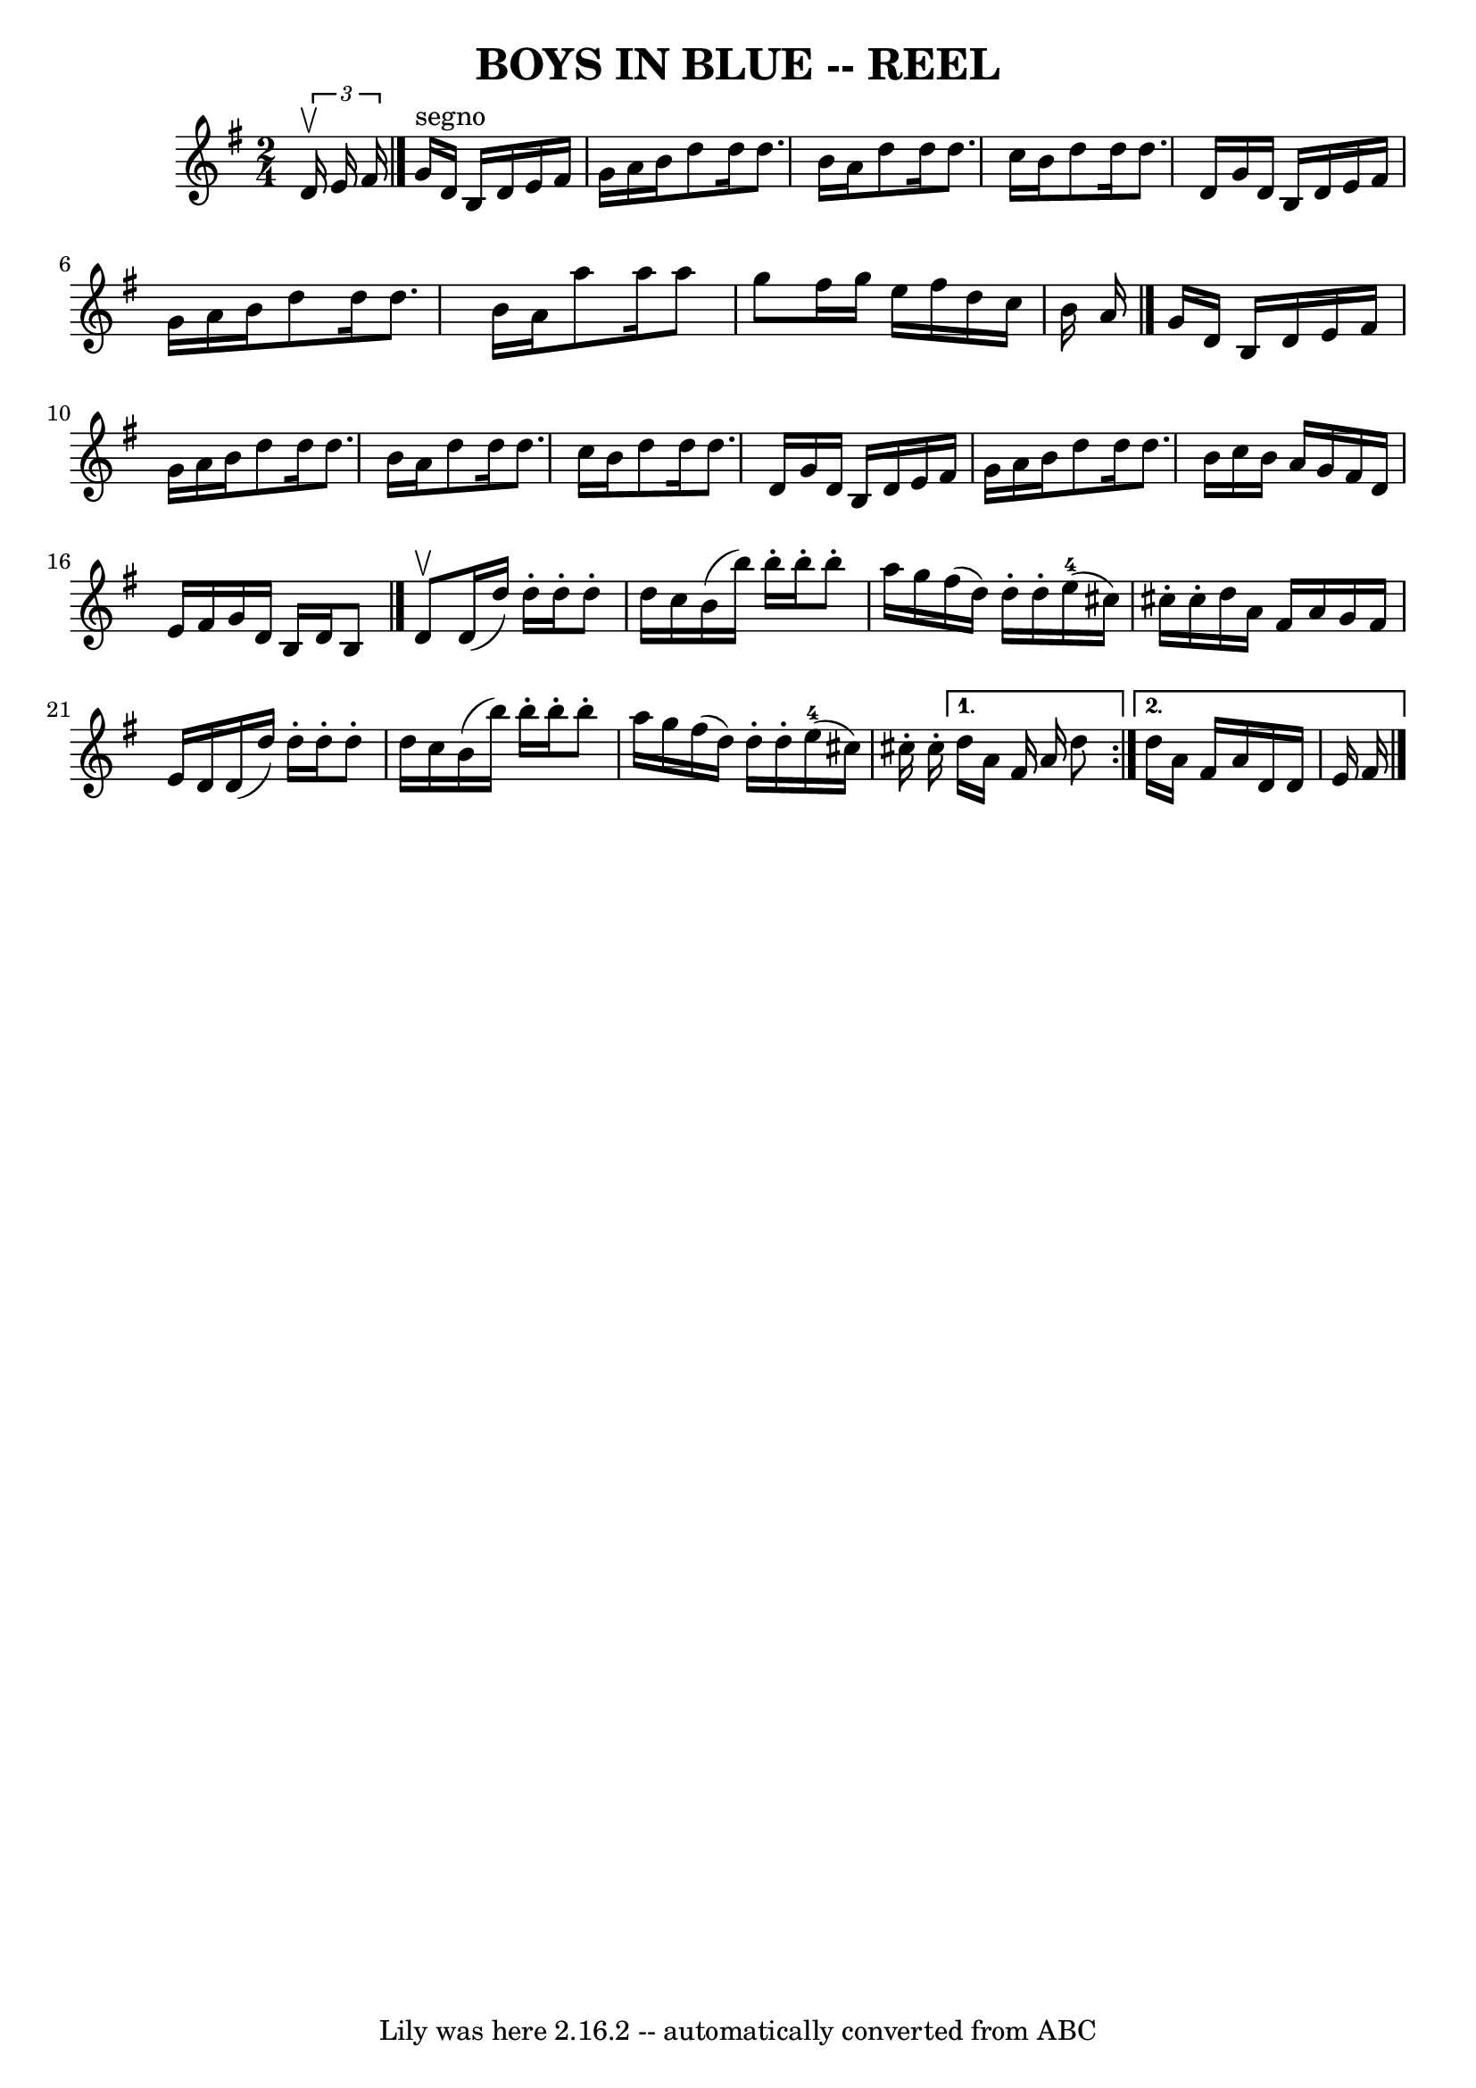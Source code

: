 \version "2.7.40"
\header {
	book = "Ryan's Mammoth Collection of Fiddle Tunes"
	crossRefNumber = "1"
	footnotes = ""
	tagline = "Lily was here 2.16.2 -- automatically converted from ABC"
	title = "BOYS IN BLUE -- REEL"
}
voicedefault =  {
\set Score.defaultBarType = "empty"

\time 2/4 \key g \major   \times 2/3 { d'16^\upbow e'16 fis'16  }       
  \bar "|." g'16^"segno" d'16 b16 d'16 e'16 fis'16 g'16    
a'16    |
 b'16 d''8 d''16 d''8. b'16    |
 a'16    
d''8 d''16 d''8. c''16    |
 b'16 d''8 d''16 d''8.    
d'16        |
 g'16 d'16 b16 d'16 e'16 fis'16 g'16    
a'16    |
 b'16 d''8 d''16 d''8. b'16    |
 a'16    
a''8 a''16 a''8 g''8    |
 fis''16 g''16 e''16    
fis''16 d''16 c''16 b'16 a'16    \bar "|." g'16 d'16 b16  
 d'16 e'16 fis'16 g'16 a'16    |
 b'16 d''8 d''16    
d''8. b'16    |
 a'16 d''8 d''16 d''8. c''16    |
 
 b'16 d''8 d''16 d''8. d'16        |
 g'16 d'16 b16  
 d'16 e'16 fis'16 g'16 a'16    |
 b'16 d''8 d''16    
d''8. b'16    |
 c''16 b'16 a'16 g'16 fis'16 d'16    
e'16 fis'16    |
 g'16 d'16 b16 d'16 b8    \bar "|."     
\repeat volta 2 { d'8^\upbow       |
 d'16 (d''16) d''16 -.  
 d''16 -. d''8 -. d''16 c''16    |
 b'16 (b''16) b''16 
-. b''16 -. b''8 -. a''16 g''16    |
 fis''16 (d''16)   
d''16 -. d''16 -. e''16-4(cis''16) cis''16 -. cis''16 -.   
|
 d''16 a'16 fis'16 a'16 g'16 fis'16 e'16 d'16    
    |
 d'16 (d''16) d''16 -. d''16 -. d''8 -. d''16    
c''16    |
 b'16 (b''16) b''16 -. b''16 -. b''8 -. a''16  
 g''16    |
 fis''16 (d''16) d''16 -. d''16 -. e''16 
-4(cis''16) cis''16 -. cis''16 -.   } \alternative{{ d''16    
a'16 fis'16 a'16 d''8        } { d''16 a'16 fis'16 a'16    
d'16 d'16 e'16 fis'16      \bar "|."   }}
}

\score{
    <<

	\context Staff="default"
	{
	    \voicedefault 
	}

    >>
	\layout {
	}
	\midi {}
}
